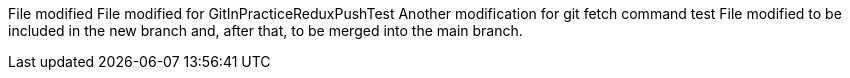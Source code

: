 File modified
File modified for GitInPracticeReduxPushTest
Another modification for git fetch command test
File modified to be included in the new branch and, after that, to be merged into the main branch.
